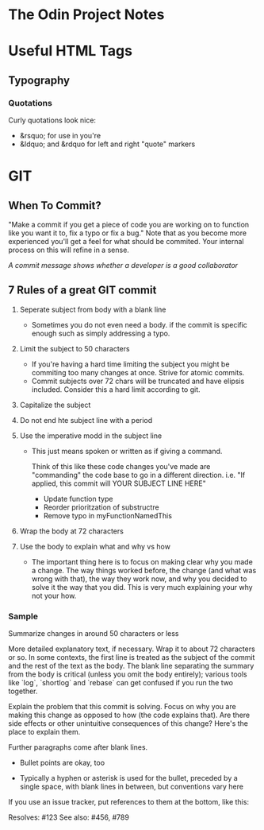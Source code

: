 * The Odin Project Notes

* Useful HTML Tags
** Typography
*** Quotations
 Curly quotations look nice: 
- &rsquo; for use in you're
- &ldquo; and &rdquo for left and right "quote" markers

* GIT
** When To Commit?
"Make a commit if you get a piece of code you are working on to function like you want it to, fix a typo or fix a bug." Note that as you become more experienced you'll get a feel for what should be commited. Your internal process on this will refine in a sense.

/A commit message shows whether a developer is a good collaborator/

** 7 Rules of a great GIT commit
1. Seperate subject from body with a blank line
   - Sometimes you do not even need a body. if the commit is specific enough such as simply addressing a typo.

2. Limit the subject to 50 characters
   - If you're having a hard time limiting the subject you might be commiting too many changes at once. Strive for atomic commits.
   - Commit subjects over 72 chars will be truncated and have elipsis included. Consider this a hard limit according to git.

3. Capitalize the subject

4. Do not end hte subject line with a period

5. Use the imperative modd in the subject line
   - This just means spoken or written as if giving a command.

    Think of this like these code changes you've made are "commanding" the code base to go in a different direction. 
         i.e. "If applied, this commit will YOUR SUBJECT LINE HERE"

    - Update function type
    - Reorder prioritzation of substructre
    - Remove typo in myFunctionNamedThis

6. Wrap the body at 72 characters

7. Use the body to explain what and why vs how
   - The important thing here is to focus on making clear why you made a change. The way things worked before, the change (and what was wrong with that), the way they work now, and why you decided to solve it the way that you did. This is very much explaining your why not your how.



*** Sample

Summarize changes in around 50 characters or less

More detailed explanatory text, if necessary. Wrap it to about 72
characters or so. In some contexts, the first line is treated as the
subject of the commit and the rest of the text as the body. The
blank line separating the summary from the body is critical (unless
you omit the body entirely); various tools like `log`, `shortlog`
and `rebase` can get confused if you run the two together.

Explain the problem that this commit is solving. Focus on why you
are making this change as opposed to how (the code explains that).
Are there side effects or other unintuitive consequences of this
change? Here's the place to explain them.

Further paragraphs come after blank lines.

 - Bullet points are okay, too

 - Typically a hyphen or asterisk is used for the bullet, preceded
   by a single space, with blank lines in between, but conventions
   vary here

If you use an issue tracker, put references to them at the bottom,
like this:

Resolves: #123
See also: #456, #789
